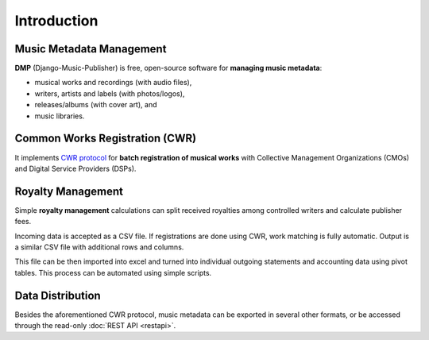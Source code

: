 Introduction
=================================

Music Metadata Management
+++++++++++++++++++++++++++++++++

**DMP** (Django-Music-Publisher) is free, open-source software for **managing music 
metadata**:

* musical works and recordings (with audio files),
* writers, artists and labels (with photos/logos),
* releases/albums (with cover art), and
* music libraries.

.. mermaid::
    :caption: Simplified Class Diagram
    
    classDiagram
        direction BT
        class Writer {
            first name
            last name
            IPI
            CMO aff.
            ...
        }
        class Work {
            title
            ISWC
            ...
        }
        class Recording {
            recording title
            version title
            ISRC
            ...
        }
        class Artist {
            first name
            last/band name
            ISNI
            ...
        }
        class GeneralAgreement {
            publisher fee
            ...
        }
        class WriterInWork {
            role
            manuscript share
            controlled
            ...
        }
        class Release {
            title
            date
            ...
        }
        class Label {
            name
        }
        class Library {
            name
        }
        GeneralAgreement --> Writer
        Writer <-- WriterInWork
        WriterInWork --> Work
        Label <-- Recording : Record Label
        Recording --> Work
        Recording --> Artist: Recording Artist
        Artist <..> Work : Live Artist
        Release <.. Work : Library Release
        Release <--> Recording : Track
        Release ..> Library : Library Release
        Release --> Label : Release Label

Common Works Registration (CWR)
+++++++++++++++++++++++++++++++++

It implements `CWR protocol <https://matijakolaric.com/articles/1/>`_
for **batch registration of musical works** with Collective Management Organizations 
(CMOs) and Digital Service Providers (DSPs).

.. mermaid::
    :caption: Sequence diagram: Work registration and incoming royalty statements

    sequenceDiagram
        Note over Publisher,CMO: Registrations
        Publisher->>CMO: CWR (Work Registration)
        CMO->>Publisher: CWR ACK 1 (Technical validation)
        CMO->>Publisher: CWR ACK 2 (Registration status + CMO work ID + ISWC)
        Note over Publisher,CMO: Royalties
        CMO->>Publisher: Royalty Statement (CMO work ID + royalty amount)

Royalty Management
+++++++++++++++++++++++++++++++++

Simple **royalty management** calculations can split received royalties among controlled 
writers and calculate publisher fees. 

Incoming data is accepted
as a CSV file. If registrations are done using CWR, 
work matching is fully automatic. 
Output is a similar CSV file with additional rows and columns.

.. mermaid::
    :caption: Sequence diagram: Processing incoming royalty statements

    sequenceDiagram
        CMO/DSP->>Publisher DMP: Incoming Royalty Statement (CSV)
        Publisher DMP->>Publisher Excel: Augmented royalty information
        Publisher Excel->>Writer: Outgoing Royalty Statement
        Publisher Excel->>Accounting: Accounting data

This file can be then imported into excel and turned into individual
outgoing statements and accounting data using pivot tables. This process
can be automated using simple scripts.

Data Distribution
++++++++++++++++++++++++++++++++++

Besides the aforementioned CWR protocol, music metadata can be exported in 
several other formats, or be accessed through the read-only 
:doc:`REST API <restapi>`.